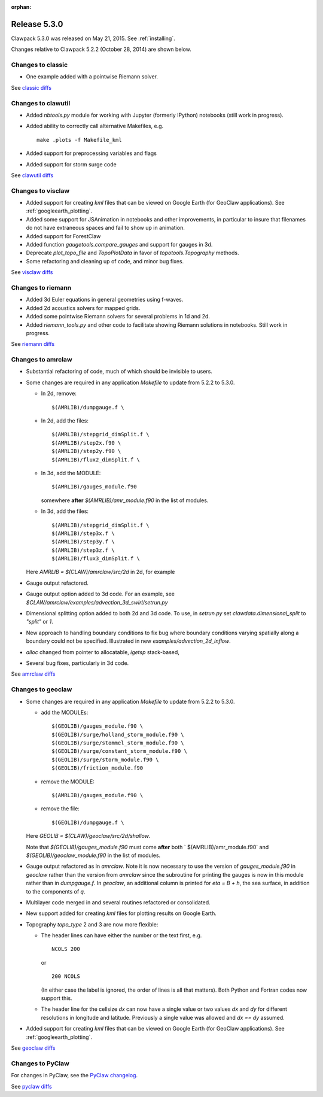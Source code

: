 :orphan:
.. comment: Change version numbers and DATE.

.. _release_5_3_0:

==========================
Release 5.3.0
==========================

Clawpack 5.3.0 was released on May 21, 2015.  See :ref:`installing`.

Changes relative to Clawpack 5.2.2 (October 28, 2014) are shown below.

Changes to classic
------------------

* One example added with a pointwise Riemann solver.

See `classic diffs <https://github.com/clawpack/classic/compare/v5.2.2...v5.3.0>`_

Changes to clawutil
-------------------

* Added `nbtools.py` module for working with Jupyter (formerly IPython)
  notebooks (still work in progress).

* Added ability to correctly call alternative Makefiles, e.g. ::

    make .plots -f Makefile_kml

* Added support for preprocessing variables and flags

* Added support for storm surge code

See `clawutil diffs <https://github.com/clawpack/clawutil/compare/v5.2.2...v5.3.0>`_

Changes to visclaw
------------------

* Added support for creating `kml` files that can be viewed on Google Earth
  (for GeoClaw applications).  See :ref:`googleearth_plotting`.

* Added some support for JSAnimation in notebooks and other improvements, in
  particular to insure that filenames do not have extraneous spaces and fail
  to show up in animation.

* Added support for ForestClaw

* Added function `gaugetools.compare_gauges` and support for gauges in 3d.

* Deprecate `plot_topo_file` and `TopoPlotData` in favor of
  `topotools.Topography` methods.

* Some refactoring and cleaning up of code, and minor bug fixes.

 
See `visclaw diffs <https://github.com/clawpack/visclaw/compare/v5.2.2...v5.3.0>`_

Changes to riemann
------------------

* Added 3d Euler equations in general geometries using f-waves.

* Added 2d acoustics solvers for mapped grids.

* Added some pointwise Riemann solvers for several problems in 1d and 2d.

* Added `riemann_tools.py` and other code to facilitate showing Riemann
  solutions in notebooks.   Still work in progress.

See `riemann diffs <https://github.com/clawpack/riemann/compare/v5.2.2...v5.3.0>`_

Changes to amrclaw
------------------

* Substantial refactoring of code, much of which should be invisible to 
  users.  

* Some changes are required in any application `Makefile` to 
  update from 5.2.2 to 5.3.0.

  - In 2d, remove::

        $(AMRLIB)/dumpgauge.f \

  - In 2d, add the files::

          $(AMRLIB)/stepgrid_dimSplit.f \
          $(AMRLIB)/step2x.f90 \
          $(AMRLIB)/step2y.f90 \
          $(AMRLIB)/flux2_dimSplit.f \

  - In 3d, add the MODULE::

          $(AMRLIB)/gauges_module.f90

    somewhere **after** `$(AMRLIB)/amr_module.f90` in the list of modules.

  - In 3d, add the files::

          $(AMRLIB)/stepgrid_dimSplit.f \
          $(AMRLIB)/step3x.f \
          $(AMRLIB)/step3y.f \
          $(AMRLIB)/step3z.f \
          $(AMRLIB)/flux3_dimSplit.f \

  Here `AMRLIB = $(CLAW)/amrclaw/src/2d` in 2d, for example

* Gauge output refactored.

* Gauge output option added to 3d code. For an example, see
  `$CLAW/amrclaw/examples/advection_3d_swirl/setrun.py`

* Dimensional splitting option added to both 2d and 3d code. To use, in 
  `setrun.py` set `clawdata.dimensional_split` to `"split"` or `1`.

* New approach to handling boundary conditions to fix bug where 
  boundary conditions varying spatially along a boundary could not be specified.
  Illustrated in new `examples/advection_2d_inflow`.

* `alloc` changed from pointer to allocatable, `igetsp` stack-based, 

* Several bug fixes, particularly in 3d code.

See `amrclaw diffs <https://github.com/clawpack/amrclaw/compare/v5.2.2...v5.3.0>`_

Changes to geoclaw
------------------

* Some changes are required in any application `Makefile` to 
  update from 5.2.2 to 5.3.0.

  - add the MODULEs::

         $(GEOLIB)/gauges_module.f90 \
         $(GEOLIB)/surge/holland_storm_module.f90 \
         $(GEOLIB)/surge/stommel_storm_module.f90 \
         $(GEOLIB)/surge/constant_storm_module.f90 \
         $(GEOLIB)/surge/storm_module.f90 \
         $(GEOLIB)/friction_module.f90

  - remove the MODULE::

         $(AMRLIB)/gauges_module.f90 \

  - remove the file::

         $(GEOLIB)/dumpgauge.f \

  Here `GEOLIB = $(CLAW)/geoclaw/src/2d/shallow`.

  Note that `$(GEOLIB)/gauges_module.f90` must come **after** both
  ` $(AMRLIB)/amr_module.f90` and
  `$(GEOLIB)/geoclaw_module.f90` in the list of modules.

* Gauge output refactored as in `amrclaw`.  Note it is now necessary to use
  the version of `gauges_module.f90` in `geoclaw` rather than the version from 
  `amrclaw` since the subroutine for printing the gauges is now in this module
  rather than in `dumpgauge.f`.  In `geoclaw`, an additional column is 
  printed for `eta = B + h`, the sea surface, in addition to the 
  components of `q`.

* Multilayer code merged in and several routines refactored or consolidated.

* New support added for creating `kml` files for plotting results on Google
  Earth.

* Topography `topo_type` 2 and 3 are now more flexible: 

  - The header lines can have either the number or the text first, e.g. ::

        NCOLS 200

    or ::

        200 NCOLS

    (In either case the label is ignored, the order of lines is all that
    matters).   Both Python and Fortran codes now support this.

  - The header line for the cellsize `dx` can now have a single value
    or two values `dx` and `dy` for different resolutions in longitude and
    latitude.  Previously a single value was allowed and `dx == dy` assumed.

* Added support for creating `kml` files that can be viewed on Google Earth
  (for GeoClaw applications).  See :ref:`googleearth_plotting`.

See `geoclaw diffs <https://github.com/clawpack/geoclaw/compare/v5.2.2...v5.3.0>`_

Changes to PyClaw
------------------

For changes in PyClaw, see the `PyClaw changelog
<https://github.com/clawpack/pyclaw/blob/v5.3.0/CHANGES.md>`_.

See `pyclaw diffs <https://github.com/clawpack/pyclaw/compare/v5.2.2...v5.3.0>`_

